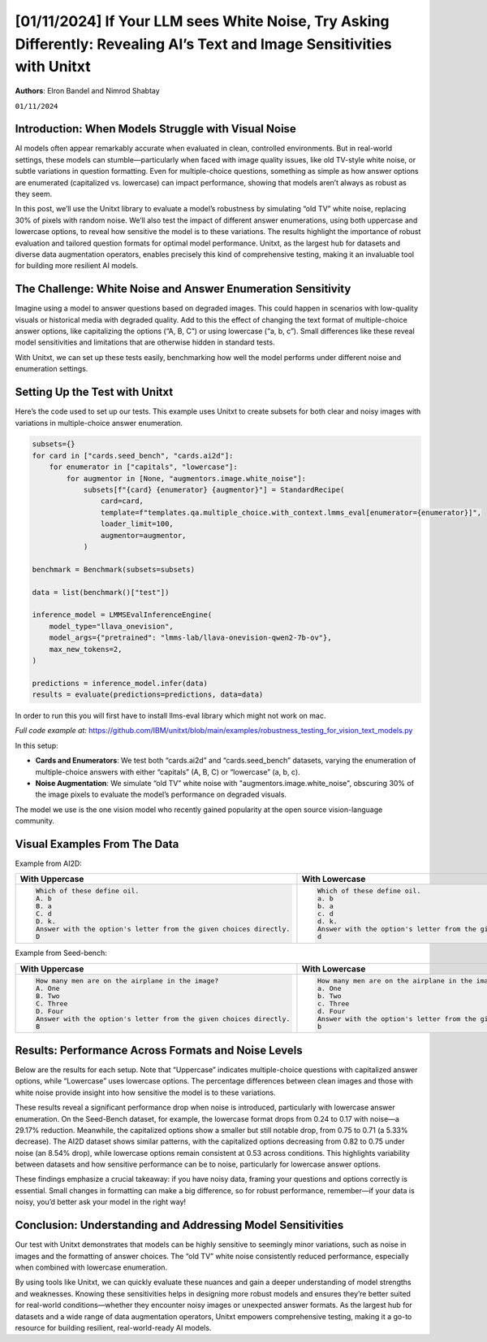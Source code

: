 .. title:: If Your LLM sees White Noise, Try Asking Differently: Revealing AI’s Text and Image Sensitivities with Unitxt
.. authors:: Elron Bandel and Nimrod Shabtay
.. date:: 2024-11-01

============================
[01/11/2024] If Your LLM sees White Noise, Try Asking Differently: Revealing AI’s Text and Image Sensitivities with Unitxt
============================

**Authors**: Elron Bandel and Nimrod Shabtay

``01/11/2024``

Introduction: When Models Struggle with Visual Noise
----------------------------------------------------

AI models often appear remarkably accurate when evaluated in clean, controlled environments. But in real-world settings, these models can stumble—particularly when faced with image quality issues, like old TV-style white noise, or subtle variations in question formatting. Even for multiple-choice questions, something as simple as how answer options are enumerated (capitalized vs. lowercase) can impact performance, showing that models aren’t always as robust as they seem.

In this post, we’ll use the Unitxt library to evaluate a model’s robustness by simulating “old TV” white noise, replacing 30% of pixels with random noise. We’ll also test the impact of different answer enumerations, using both uppercase and lowercase options, to reveal how sensitive the model is to these variations. The results highlight the importance of robust evaluation and tailored question formats for optimal model performance. Unitxt, as the largest hub for datasets and diverse data augmentation operators, enables precisely this kind of comprehensive testing, making it an invaluable tool for building more resilient AI models.

The Challenge: White Noise and Answer Enumeration Sensitivity
-------------------------------------------------------------

Imagine using a model to answer questions based on degraded images. This could happen in scenarios with low-quality visuals or historical media with degraded quality. Add to this the effect of changing the text format of multiple-choice answer options, like capitalizing the options (“A, B, C”) or using lowercase (“a, b, c”). Small differences like these reveal model sensitivities and limitations that are otherwise hidden in standard tests.

With Unitxt, we can set up these tests easily, benchmarking how well the model performs under different noise and enumeration settings.

Setting Up the Test with Unitxt
-------------------------------

Here’s the code used to set up our tests. This example uses Unitxt to create subsets for both clear and noisy images with variations in multiple-choice answer enumeration.

.. code-block:: python

    subsets={}
    for card in ["cards.seed_bench", "cards.ai2d"]:
        for enumerator in ["capitals", "lowercase"]:
            for augmentor in [None, "augmentors.image.white_noise"]:
                subsets[f"{card} {enumerator} {augmentor}"] = StandardRecipe(
                    card=card,
                    template=f"templates.qa.multiple_choice.with_context.lmms_eval[enumerator={enumerator}]",
                    loader_limit=100,
                    augmentor=augmentor,
                )

    benchmark = Benchmark(subsets=subsets)

    data = list(benchmark()["test"])

    inference_model = LMMSEvalInferenceEngine(
        model_type="llava_onevision",
        model_args={"pretrained": "lmms-lab/llava-onevision-qwen2-7b-ov"},
        max_new_tokens=2,
    )

    predictions = inference_model.infer(data)
    results = evaluate(predictions=predictions, data=data)

In order to run this you will first have to install llms-eval library which might not work on mac.

*Full code example at:* https://github.com/IBM/unitxt/blob/main/examples/robustness_testing_for_vision_text_models.py

In this setup:

* **Cards and Enumerators**: We test both “cards.ai2d” and “cards.seed_bench” datasets, varying the enumeration of multiple-choice answers with either “capitals” (A, B, C) or “lowercase” (a, b, c).
* **Noise Augmentation**: We simulate “old TV” white noise with "augmentors.image.white_noise", obscuring 30% of the image pixels to evaluate the model’s performance on degraded visuals.

The model we use is the one vision model who recently gained popularity at the open source vision-language community.

Visual Examples From The Data
------------------------------
Example from AI2D:

.. image:: ../../assets/blog/vision_rubstness/ai2d.png
   :alt: Results
   :width: 80%
   :align: center

.. list-table::
   :header-rows: 1

   * - With Uppercase
     - With Lowercase
   * - .. code-block::

         Which of these define oil.
         A. b
         B. a
         C. d
         D. k.
         Answer with the option's letter from the given choices directly.
         D
     - .. code-block::

         Which of these define oil.
         a. b
         b. a
         c. d
         d. k.
         Answer with the option's letter from the given choices directly.
         d

Example from Seed-bench:

.. image:: ../../assets/blog/vision_rubstness/seed_bench.png
   :alt: Results
   :width: 80%
   :align: center

.. list-table::
   :header-rows: 1

   * - With Uppercase
     - With Lowercase
   * - .. code-block::

         How many men are on the airplane in the image?
         A. One
         B. Two
         C. Three
         D. Four
         Answer with the option's letter from the given choices directly.
         B
     - .. code-block::

         How many men are on the airplane in the image?
         a. One
         b. Two
         c. Three
         d. Four
         Answer with the option's letter from the given choices directly.
         b

Results: Performance Across Formats and Noise Levels
----------------------------------------------------

Below are the results for each setup. Note that “Uppercase” indicates multiple-choice questions with capitalized answer options, while “Lowercase” uses lowercase options. The percentage differences between clean images and those with white noise provide insight into how sensitive the model is to these variations.

.. image:: ../../assets/blog/vision_rubstness/results.png
   :alt: Results
   :width: 80%
   :align: center

These results reveal a significant performance drop when noise is introduced, particularly with lowercase answer enumeration. On the Seed-Bench dataset, for example, the lowercase format drops from 0.24 to 0.17 with noise—a 29.17% reduction. Meanwhile, the capitalized options show a smaller but still notable drop, from 0.75 to 0.71 (a 5.33% decrease). The AI2D dataset shows similar patterns, with the capitalized options decreasing from 0.82 to 0.75 under noise (an 8.54% drop), while lowercase options remain consistent at 0.53 across conditions. This highlights variability between datasets and how sensitive performance can be to noise, particularly for lowercase answer options.

These findings emphasize a crucial takeaway: if you have noisy data, framing your questions and options correctly is essential. Small changes in formatting can make a big difference, so for robust performance, remember—if your data is noisy, you’d better ask your model in the right way!

Conclusion: Understanding and Addressing Model Sensitivities
------------------------------------------------------------

Our test with Unitxt demonstrates that models can be highly sensitive to seemingly minor variations, such as noise in images and the formatting of answer choices. The “old TV” white noise consistently reduced performance, especially when combined with lowercase enumeration.

By using tools like Unitxt, we can quickly evaluate these nuances and gain a deeper understanding of model strengths and weaknesses. Knowing these sensitivities helps in designing more robust models and ensures they’re better suited for real-world conditions—whether they encounter noisy images or unexpected answer formats. As the largest hub for datasets and a wide range of data augmentation operators, Unitxt empowers comprehensive testing, making it a go-to resource for building resilient, real-world-ready AI models.